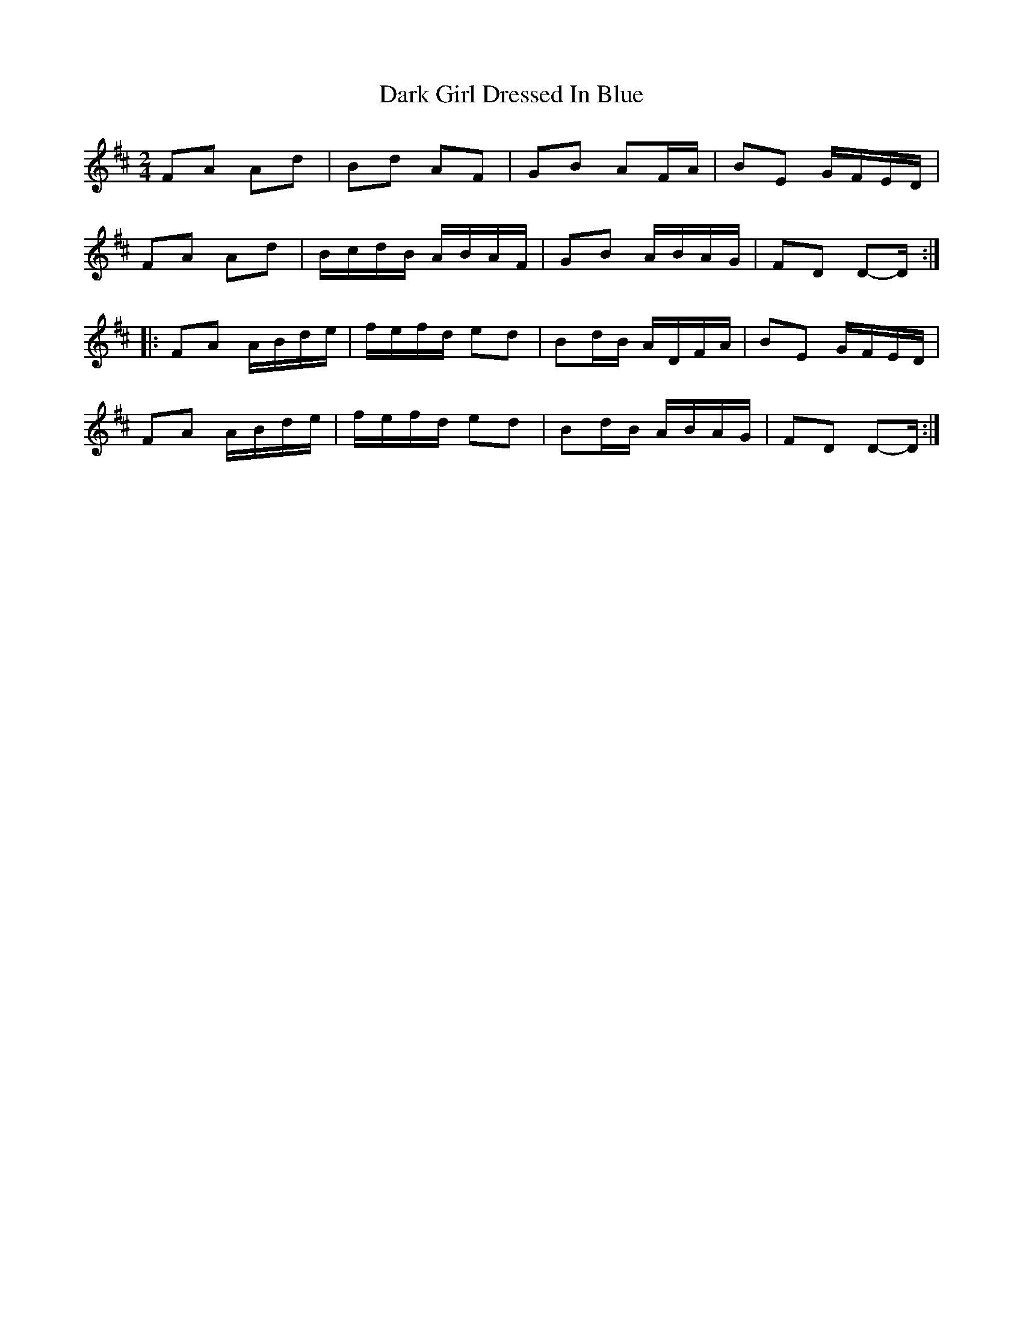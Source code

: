 X: 3
T: Dark Girl Dressed In Blue
Z: ceolachan
S: https://thesession.org/tunes/1534#setting14936
R: polka
M: 2/4
L: 1/8
K: Dmaj
FA Ad | Bd AF | GB AF/A/ | BE G/F/E/D/ | FA Ad | B/c/d/B/ A/B/A/F/ | GB A/B/A/G/ | FD D-D/ :||: FA A/B/d/e/ | f/e/f/d/ ed | Bd/B/ A/D/F/A/ | BE G/F/E/D/ | FA A/B/d/e/ | f/e/f/d/ ed | Bd/B/ A/B/A/G/ | FD D-D/ :|
